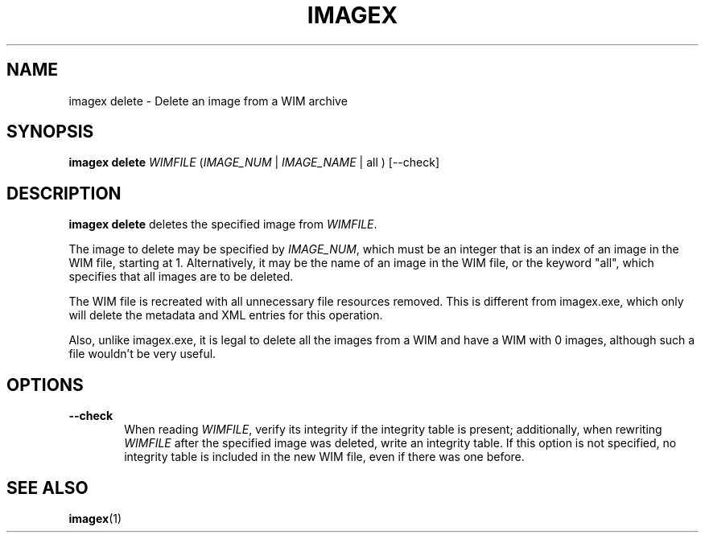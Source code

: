 .TH IMAGEX "1" "April 2012" "imagex (wimlib) wimlib 0.6.1" "User Commands"
.SH NAME
imagex delete \- Delete an image from a WIM archive

.SH SYNOPSIS
\fBimagex delete\fR \fIWIMFILE\fR (\fIIMAGE_NUM\fR | \fIIMAGE_NAME\fR | all ) [--check]

.SH DESCRIPTION
.PP

\fBimagex delete\fR deletes the specified image from \fIWIMFILE\fR.

The image to delete may be specified by \fIIMAGE_NUM\fR, which must be an
integer that is an index of an image in the WIM file, starting at 1.
Alternatively, it may be the name of an image in the WIM file, or the keyword
"all", which specifies that all images are to be deleted.

The WIM file is recreated with all unnecessary file resources removed.  This is
different from imagex.exe, which only will delete the metadata and XML entries
for this operation.

Also, unlike imagex.exe, it is legal to delete all the images from a WIM and
have a WIM with 0 images, although such a file wouldn't be very useful.

.SH OPTIONS
.TP 6
\fB--check\fR
When reading \fIWIMFILE\fR, verify its integrity if the integrity table is
present; additionally, when rewriting \fIWIMFILE\fR after the specified image was
deleted, write an integrity table.  If this option is not specified, no integrity
table is included in the new WIM file, even if there was one before.
.SH SEE ALSO
.BR imagex (1)

